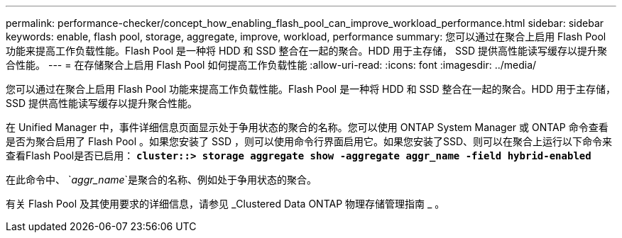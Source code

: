 ---
permalink: performance-checker/concept_how_enabling_flash_pool_can_improve_workload_performance.html 
sidebar: sidebar 
keywords: enable, flash pool, storage, aggregate, improve, workload, performance 
summary: 您可以通过在聚合上启用 Flash Pool 功能来提高工作负载性能。Flash Pool 是一种将 HDD 和 SSD 整合在一起的聚合。HDD 用于主存储， SSD 提供高性能读写缓存以提升聚合性能。 
---
= 在存储聚合上启用 Flash Pool 如何提高工作负载性能
:allow-uri-read: 
:icons: font
:imagesdir: ../media/


[role="lead"]
您可以通过在聚合上启用 Flash Pool 功能来提高工作负载性能。Flash Pool 是一种将 HDD 和 SSD 整合在一起的聚合。HDD 用于主存储， SSD 提供高性能读写缓存以提升聚合性能。

在 Unified Manager 中，事件详细信息页面显示处于争用状态的聚合的名称。您可以使用 ONTAP System Manager 或 ONTAP 命令查看是否为聚合启用了 Flash Pool 。如果您安装了 SSD ，则可以使用命令行界面启用它。如果您安装了SSD、则可以在聚合上运行以下命令来查看Flash Pool是否已启用： `*cluster::> storage aggregate show -aggregate aggr_name -field hybrid-enabled*`

在此命令中、 `_aggr_name_`是聚合的名称、例如处于争用状态的聚合。

有关 Flash Pool 及其使用要求的详细信息，请参见 _Clustered Data ONTAP 物理存储管理指南 _ 。
